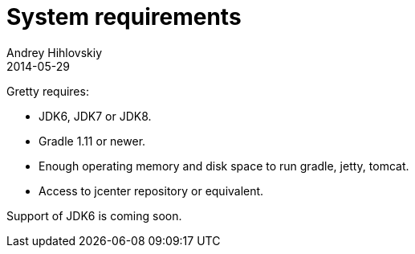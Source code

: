 = System requirements
Andrey Hihlovskiy
2014-05-29
:sectanchors:
:jbake-type: page
:jbake-status: published

Gretty requires:

* JDK6, JDK7 or JDK8.

* Gradle 1.11 or newer.

* Enough operating memory and disk space to run gradle, jetty, tomcat.

* Access to jcenter repository or equivalent.

Support of JDK6 is coming soon.

